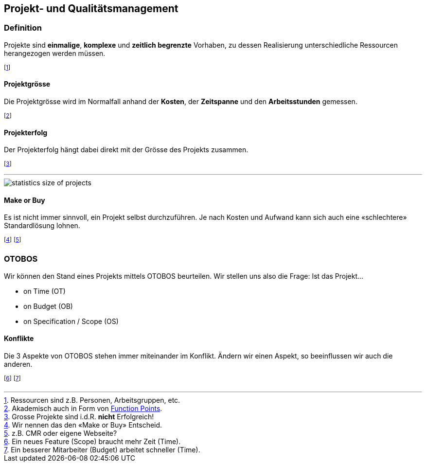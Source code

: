 == Projekt- und Qualitätsmanagement
=== Definition
Projekte sind *einmalige*, *komplexe* und *zeitlich begrenzte* Vorhaben, zu dessen Realisierung unterschiedliche Ressourcen herangezogen werden müssen.

footnote:[Ressourcen sind z.B. Personen, Arbeitsgruppen, etc.]

==== Projektgrösse
Die Projektgrösse wird im Normalfall anhand der *Kosten*, der *Zeitspanne* und den *Arbeitsstunden* gemessen.

footnote:[Akademisch auch in Form von https://de.wikipedia.org/wiki/Function-Point-Verfahren[Function Points].]

==== Projekterfolg
Der Projekterfolg hängt dabei direkt mit der Grösse des Projekts zusammen.

footnote:[Grosse Projekte sind i.d.R. *nicht* Erfolgreich!]

'''

image::statistics-size-of-projects.jpg[]

==== Make or Buy
Es ist nicht immer sinnvoll, ein Projekt selbst durchzuführen. Je nach Kosten und Aufwand kann sich auch eine «schlechtere» Standardlösung lohnen.

footnote:[Wir nennen das den «Make or Buy» Entscheid.]
footnote:[z.B. CMR oder eigene Webseite?]

=== OTOBOS
Wir können den Stand eines Projekts mittels OTOBOS beurteilen. Wir stellen uns also die Frage: Ist das Projekt...

* on Time (OT)
* on Budget (OB)
* on Specification / Scope (OS)

==== Konflikte
Die 3 Aspekte von OTOBOS stehen immer miteinander im Konflikt. Ändern wir einen Aspekt, so beeinflussen wir auch die anderen.

footnote:[Ein neues Feature (Scope) braucht mehr Zeit (Time).]
footnote:[Ein besserer Mitarbeiter (Budget) arbeitet schneller (Time).]